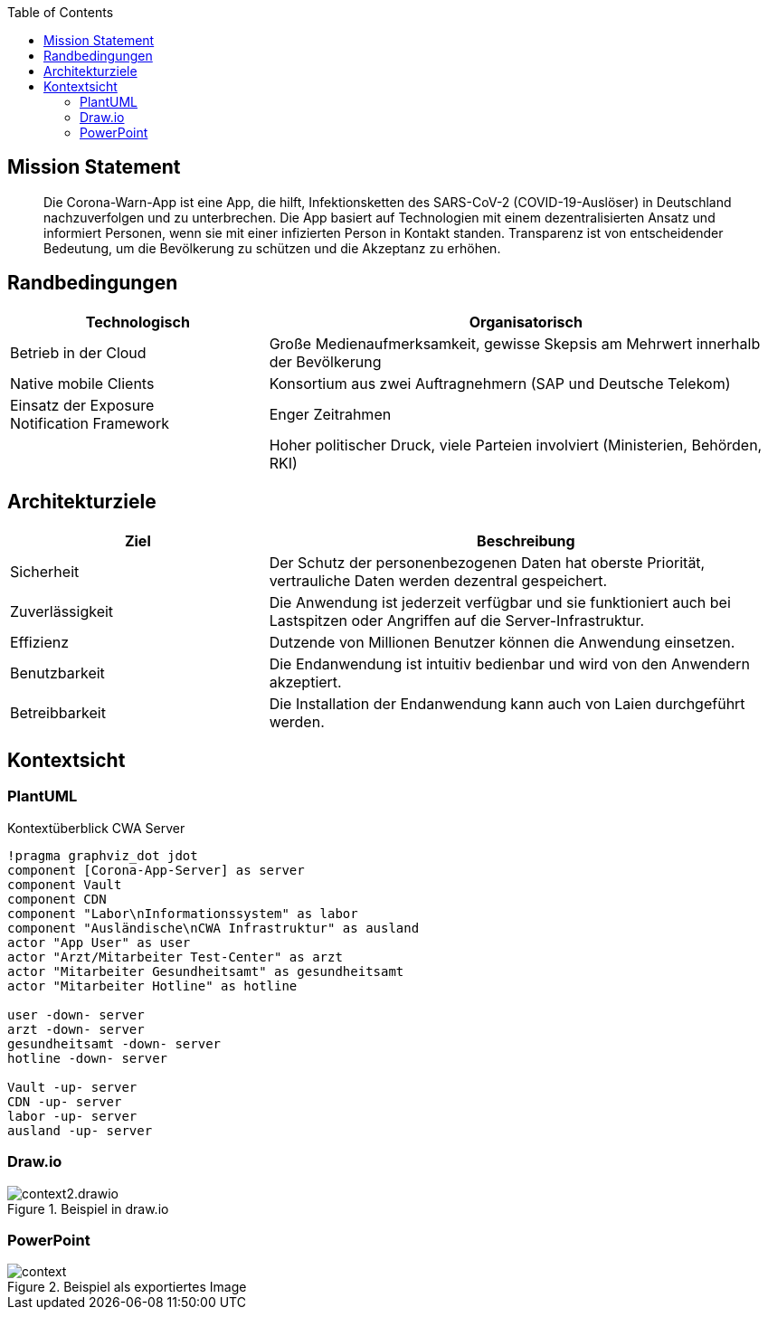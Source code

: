 :jbake-title: Architektur-Übersicht
:jbake-type: page_toc
:jbake-status: published

:toc: left

== Mission Statement

> Die Corona-Warn-App ist eine App, die hilft, Infektionsketten des SARS-CoV-2 (COVID-19-Auslöser) in Deutschland nachzuverfolgen und zu unterbrechen. Die App basiert auf Technologien mit einem dezentralisierten Ansatz und informiert Personen, wenn sie mit einer infizierten Person in Kontakt standen. Transparenz ist von entscheidender Bedeutung, um die Bevölkerung zu schützen und die Akzeptanz zu erhöhen.

== Randbedingungen

[options="header",cols="1,2"]
|===
| Technologisch | Organisatorisch

| Betrieb in der Cloud
| Große Medienaufmerksamkeit, gewisse Skepsis am Mehrwert innerhalb der Bevölkerung

| Native mobile Clients
| Konsortium aus zwei Auftragnehmern (SAP und Deutsche Telekom)

| Einsatz der Exposure Notification Framework
| Enger Zeitrahmen

| 
| Hoher politischer Druck, viele Parteien involviert (Ministerien, Behörden, RKI)

| Hohe Datenschutzanforderungen
|===

== Architekturziele

[options="header",cols="1,2"]
|===
| Ziel | Beschreibung

| Sicherheit
| Der Schutz der personenbezogenen Daten hat oberste Priorität, vertrauliche Daten werden dezentral gespeichert.

| Zuverlässigkeit
| Die Anwendung ist jederzeit verfügbar und sie funktioniert auch bei Lastspitzen oder Angriffen auf die Server-Infrastruktur.

| Effizienz
| Dutzende von Millionen Benutzer können die Anwendung einsetzen.

| Benutzbarkeit
| Die Endanwendung ist intuitiv bedienbar und wird von den Anwendern akzeptiert.

| Betreibbarkeit
| Die Installation der Endanwendung kann auch von Laien durchgeführt werden.
|===
 


== Kontextsicht

=== PlantUML

.Kontextüberblick CWA Server
[plantuml]
----
!pragma graphviz_dot jdot
component [Corona-App-Server] as server
component Vault
component CDN
component "Labor\nInformationssystem" as labor
component "Ausländische\nCWA Infrastruktur" as ausland
actor "App User" as user
actor "Arzt/Mitarbeiter Test-Center" as arzt
actor "Mitarbeiter Gesundheitsamt" as gesundheitsamt
actor "Mitarbeiter Hotline" as hotline

user -down- server
arzt -down- server
gesundheitsamt -down- server
hotline -down- server

Vault -up- server
CDN -up- server
labor -up- server
ausland -up- server
----

=== Draw.io

.Beispiel in draw.io
image::context2.drawio.svg[]

=== PowerPoint

.Beispiel als exportiertes Image
image::context.png[]